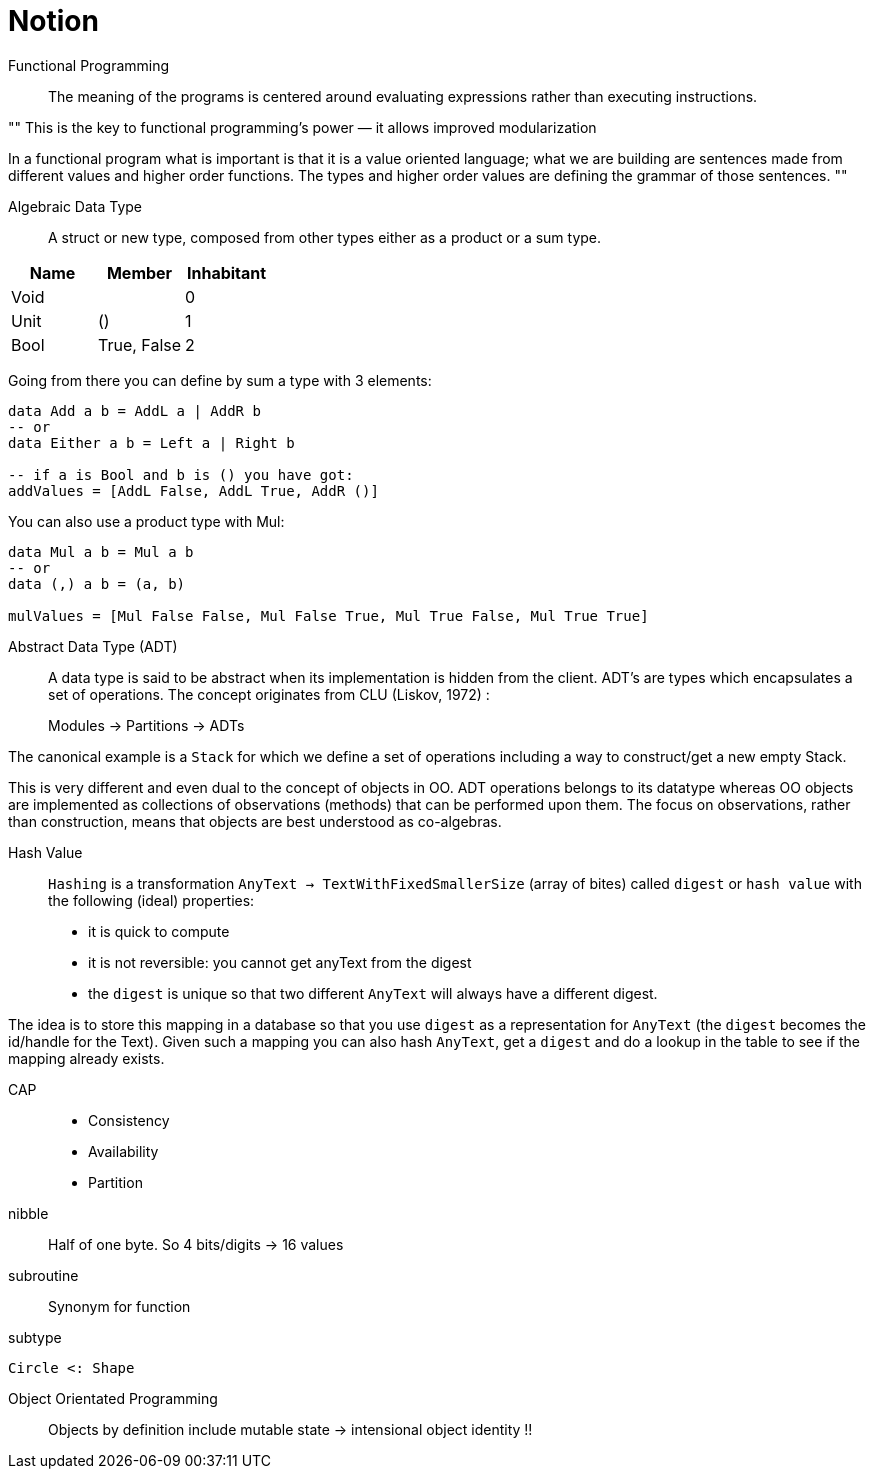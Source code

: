 = Notion

Functional Programming::

The meaning of the programs is centered around evaluating expressions rather than executing instructions.

""
This is the key to functional programming’s power — it allows improved modularization

In a functional program what is important is that it is a value oriented language; what we are building are sentences made from different values and higher order functions. The types and higher order values are defining the grammar of those sentences.
""

Algebraic Data Type::

A struct or new type, composed from other types either as a product or a sum type.

|=====
| Name | Member | Inhabitant

| Void | | 0
| Unit | () | 1
| Bool | True, False | 2
|=====

Going from there you can define by sum a type with 3 elements:
```haskell
data Add a b = AddL a | AddR b
-- or
data Either a b = Left a | Right b

-- if a is Bool and b is () you have got:
addValues = [AddL False, AddL True, AddR ()]

```

You can also use a product type with Mul:

```haskell
data Mul a b = Mul a b
-- or
data (,) a b = (a, b)

mulValues = [Mul False False, Mul False True, Mul True False, Mul True True]

```

Abstract Data Type (ADT)::

A data type is said to be abstract when its implementation is hidden from the client.
ADT's are types which encapsulates a set of operations.
The concept originates from CLU (Liskov, 1972) :

> Modules -> Partitions -> ADTs

The canonical example is a `Stack` for which we define a set of operations including a way to construct/get a new empty Stack.

This is very different and even dual to the concept of objects in OO. ADT operations belongs to its datatype whereas OO objects are implemented as collections of observations (methods) that can be performed upon them. The focus on observations, rather than construction, means that objects are best understood as co-algebras.

Hash Value::

`Hashing` is a transformation `AnyText -> TextWithFixedSmallerSize` (array of bites) called `digest` or `hash value` with the following (ideal) properties:

- it is quick to compute
- it is not reversible: you cannot get anyText from the digest
- the `digest` is unique so that two different `AnyText` will always have a different digest.


The idea is to store this mapping in a database so that you use `digest` as a representation for `AnyText` (the `digest` becomes the id/handle for the Text).
Given such a mapping you can also hash `AnyText`, get a `digest` and do a lookup in the table to see if the mapping already exists.

CAP::

- Consistency
- Availability
- Partition

nibble::
Half of one byte. So 4 bits/digits -> 16 values

subroutine::
Synonym for function

subtype::
....
Circle <: Shape
....

Object Orientated Programming::
Objects by definition include mutable state -> intensional object identity !!
